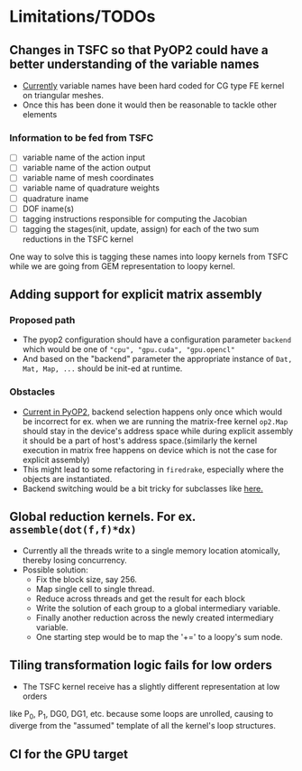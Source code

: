 * Limitations/TODOs
** Changes in TSFC so that PyOP2 could have a better understanding of the variable names
- [[https://github.com/OP2/PyOP2/blob/630e55118013966e84dcc62328c45fc9061196e6/pyop2/gpu/tile.py#L65-L79][Currently]] variable names have been hard coded for CG type FE kernel on
  triangular meshes.
- Once this has been done it would then be reasonable to tackle other elements

*** Information to be fed from TSFC
- [ ] variable name of the action input
- [ ] variable name of the action output
- [ ] variable name of mesh coordinates
- [ ] variable name of quadrature weights
- [ ] quadrature iname
- [ ] DOF iname(s)
- [ ] tagging instructions responsible for computing the Jacobian
- [ ] tagging the stages(init, update, assign) for each of the two sum
  reductions in the TSFC kernel

One way to solve this is tagging these names into loopy kernels from TSFC while
we are going from GEM representation to loopy kernel.

** Adding support for explicit matrix assembly
*** Proposed path
- The pyop2 configuration should have a configuration parameter ~backend~ which
  would be one of ~"cpu", "gpu.cuda", "gpu.opencl"~
- And based on the "backend" parameter the appropriate instance of ~Dat, Mat, Map, ...~
  should be init-ed at runtime.

*** Obstacles
- [[https://github.com/OP2/PyOP2/blob/8e1c5720fe0a8f7b4e870a49c43608d97c66ad14/pyop2/op2.py#L45-L49][Current in PyOP2]], backend selection happens only once which would be incorrect
  for ex. when we are running the matrix-free kernel ~op2.Map~ should stay in
  the device's address space while during explicit assembly it should be a part
  of host's address space.(similarly the kernel execution in matrix free
  happens on device which is not the case for explicit assembly)
- This might lead to some refactoring in ~firedrake~, especially where the
  objects are instantiated.
- Backend switching would be a bit tricky for subclasses like [[https://github.com/firedrakeproject/firedrake/blob/3498fdf3e33721adda448755addc11c20bef75a9/firedrake/preconditioners/patch.py#L77][here.]]

** Global reduction kernels. For ex. ~assemble(dot(f,f)*dx)~
- Currently all the threads write to a single memory location atomically,
  thereby losing concurrency.
- Possible solution:
    - Fix the block size, say 256.
    - Map single cell to single thread.
    - Reduce across threads and get the result for each block
    - Write the solution of each group to a global intermediary variable.
    - Finally another reduction across the newly created intermediary variable.
    - One starting step would be to map the '+=' to a loopy's sum node.

** Tiling transformation logic fails for low orders
- The TSFC kernel receive has a slightly different representation at low orders
like P_0, P_1, DG0, DG1, etc. because some loops are unrolled, causing to
diverge from the "assumed" template of all the kernel's loop structures.

** CI for the GPU target
